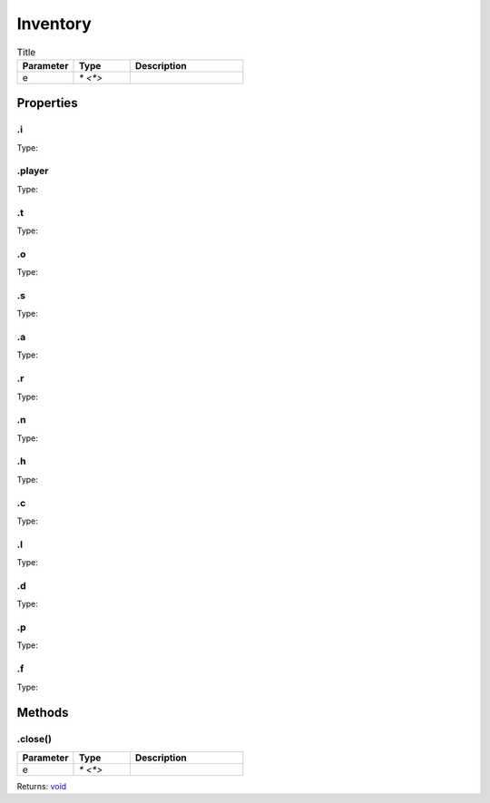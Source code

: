 =========
Inventory
=========



.. list-table:: Title
   :widths: 25 25 50
   :header-rows: 1

   * - Parameter
     - Type
     - Description
   * - e
     - `* <*>`
     - 

Properties
==========
.. _Inventory.i:


.i
--
Type: 

.. _Inventory.player:


.player
-------
Type: 

.. _Inventory.t:


.t
--
Type: 

.. _Inventory.o:


.o
--
Type: 

.. _Inventory.s:


.s
--
Type: 

.. _Inventory.a:


.a
--
Type: 

.. _Inventory.r:


.r
--
Type: 

.. _Inventory.n:


.n
--
Type: 

.. _Inventory.h:


.h
--
Type: 

.. _Inventory.c:


.c
--
Type: 

.. _Inventory.l:


.l
--
Type: 

.. _Inventory.d:


.d
--
Type: 

.. _Inventory.p:


.p
--
Type: 

.. _Inventory.f:


.f
--
Type: 


Methods
=======
.. _Inventory.close:

.close()
--------


.. list-table::
   :widths: 25 25 50
   :header-rows: 1

   * - Parameter
     - Type
     - Description
   * - e
     - `* <*>`
     - 

Returns: `void <https://developer.mozilla.org/en-US/docs/Web/JavaScript/Reference/Global_Objects/undefined>`_

